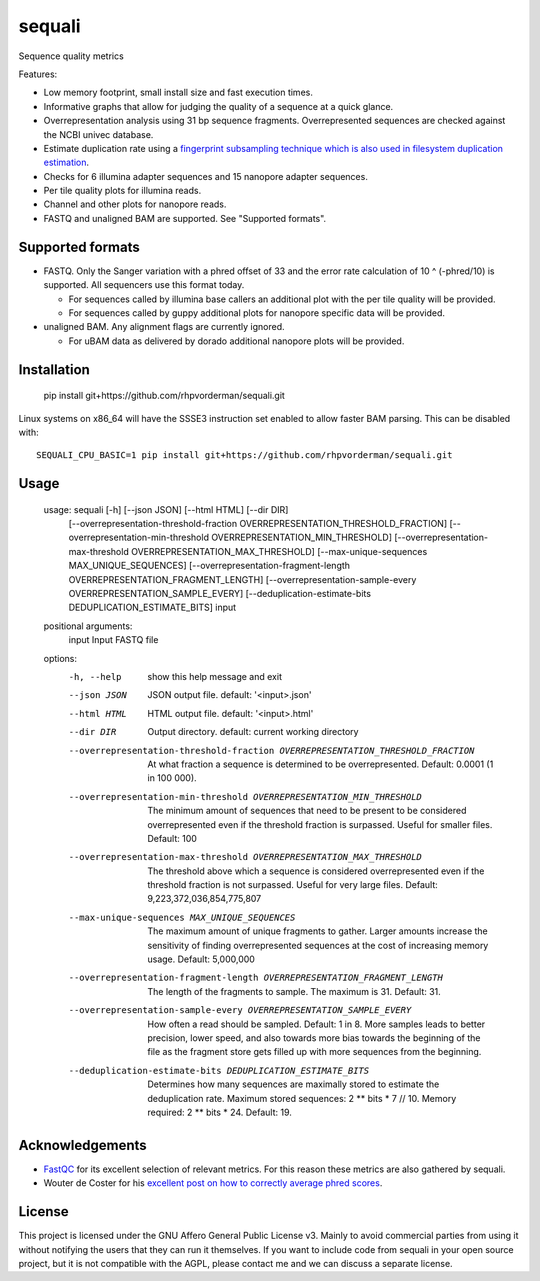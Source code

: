 ========
sequali
========
Sequence quality metrics

Features:

+ Low memory footprint, small install size and fast execution times.
+ Informative graphs that allow for judging the quality of a sequence at
  a quick glance.
+ Overrepresentation analysis using 31 bp sequence fragments. Overrepresented
  sequences are checked against the NCBI univec database.
+ Estimate duplication rate using a `fingerprint subsampling technique which is
  also used in filesystem duplication estimation
  <https://www.usenix.org/system/files/conference/atc13/atc13-xie.pdf>`_.
+ Checks for 6 illumina adapter sequences and 15 nanopore adapter sequences.
+ Per tile quality plots for illumina reads.
+ Channel and other plots for nanopore reads.
+ FASTQ and unaligned BAM are supported. See "Supported formats".

Supported formats
=================
- FASTQ. Only the Sanger variation with a phred offset of 33 and the error rate
  calculation of 10 ^ (-phred/10) is supported. All sequencers use this
  format today.

  - For sequences called by illumina base callers an additional plot with the
    per tile quality will be provided.
  - For sequences called by guppy additional plots for nanopore specific
    data will be provided.

- unaligned BAM. Any alignment flags are currently ignored.

  - For uBAM data as delivered by dorado additional nanopore plots will be
    provided.

Installation
============

    pip install git+https://github.com/rhpvorderman/sequali.git

Linux systems on x86_64 will have the SSSE3 instruction set enabled to allow
faster BAM parsing. This can be disabled with::

    SEQUALI_CPU_BASIC=1 pip install git+https://github.com/rhpvorderman/sequali.git

Usage
=====

    usage: sequali [-h] [--json JSON] [--html HTML] [--dir DIR]
                   [--overrepresentation-threshold-fraction OVERREPRESENTATION_THRESHOLD_FRACTION]
                   [--overrepresentation-min-threshold OVERREPRESENTATION_MIN_THRESHOLD]
                   [--overrepresentation-max-threshold OVERREPRESENTATION_MAX_THRESHOLD]
                   [--max-unique-sequences MAX_UNIQUE_SEQUENCES]
                   [--overrepresentation-fragment-length OVERREPRESENTATION_FRAGMENT_LENGTH]
                   [--overrepresentation-sample-every OVERREPRESENTATION_SAMPLE_EVERY]
                   [--deduplication-estimate-bits DEDUPLICATION_ESTIMATE_BITS]
                   input

    positional arguments:
      input                 Input FASTQ file

    options:
      -h, --help            show this help message and exit
      --json JSON           JSON output file. default: '<input>.json'
      --html HTML           HTML output file. default: '<input>.html'
      --dir DIR             Output directory. default: current working directory
      --overrepresentation-threshold-fraction OVERREPRESENTATION_THRESHOLD_FRACTION
                            At what fraction a sequence is determined to be
                            overrepresented. Default: 0.0001 (1 in 100 000).
      --overrepresentation-min-threshold OVERREPRESENTATION_MIN_THRESHOLD
                            The minimum amount of sequences that need to be
                            present to be considered overrepresented even if the
                            threshold fraction is surpassed. Useful for smaller
                            files. Default: 100
      --overrepresentation-max-threshold OVERREPRESENTATION_MAX_THRESHOLD
                            The threshold above which a sequence is considered
                            overrepresented even if the threshold fraction is not
                            surpassed. Useful for very large files. Default:
                            9,223,372,036,854,775,807
      --max-unique-sequences MAX_UNIQUE_SEQUENCES
                            The maximum amount of unique fragments to gather.
                            Larger amounts increase the sensitivity of finding
                            overrepresented sequences at the cost of increasing
                            memory usage. Default: 5,000,000
      --overrepresentation-fragment-length OVERREPRESENTATION_FRAGMENT_LENGTH
                            The length of the fragments to sample. The maximum is
                            31. Default: 31.
      --overrepresentation-sample-every OVERREPRESENTATION_SAMPLE_EVERY
                            How often a read should be sampled. Default: 1 in 8.
                            More samples leads to better precision, lower speed,
                            and also towards more bias towards the beginning of
                            the file as the fragment store gets filled up with
                            more sequences from the beginning.
      --deduplication-estimate-bits DEDUPLICATION_ESTIMATE_BITS
                            Determines how many sequences are maximally stored to
                            estimate the deduplication rate. Maximum stored
                            sequences: 2 ** bits * 7 // 10. Memory required: 2 **
                            bits * 24. Default: 19.

Acknowledgements
================
+ `FastQC <https://www.bioinformatics.babraham.ac.uk/projects/fastqc/>`_ for
  its excellent selection of relevant metrics. For this reason these metrics
  are also gathered by sequali.
+ Wouter de Coster for his `excellent post on how to correctly average phred
  scores <https://gigabaseorgigabyte.wordpress.com/2017/06/26/averaging-basecall-quality-scores-the-right-way/>`_.

License
=======

This project is licensed under the GNU Affero General Public License v3. Mainly
to avoid commercial parties from using it without notifying the users that they
can run it themselves. If you want to include code from sequali in your
open source project, but it is not compatible with the AGPL, please contact me
and we can discuss a separate license.

